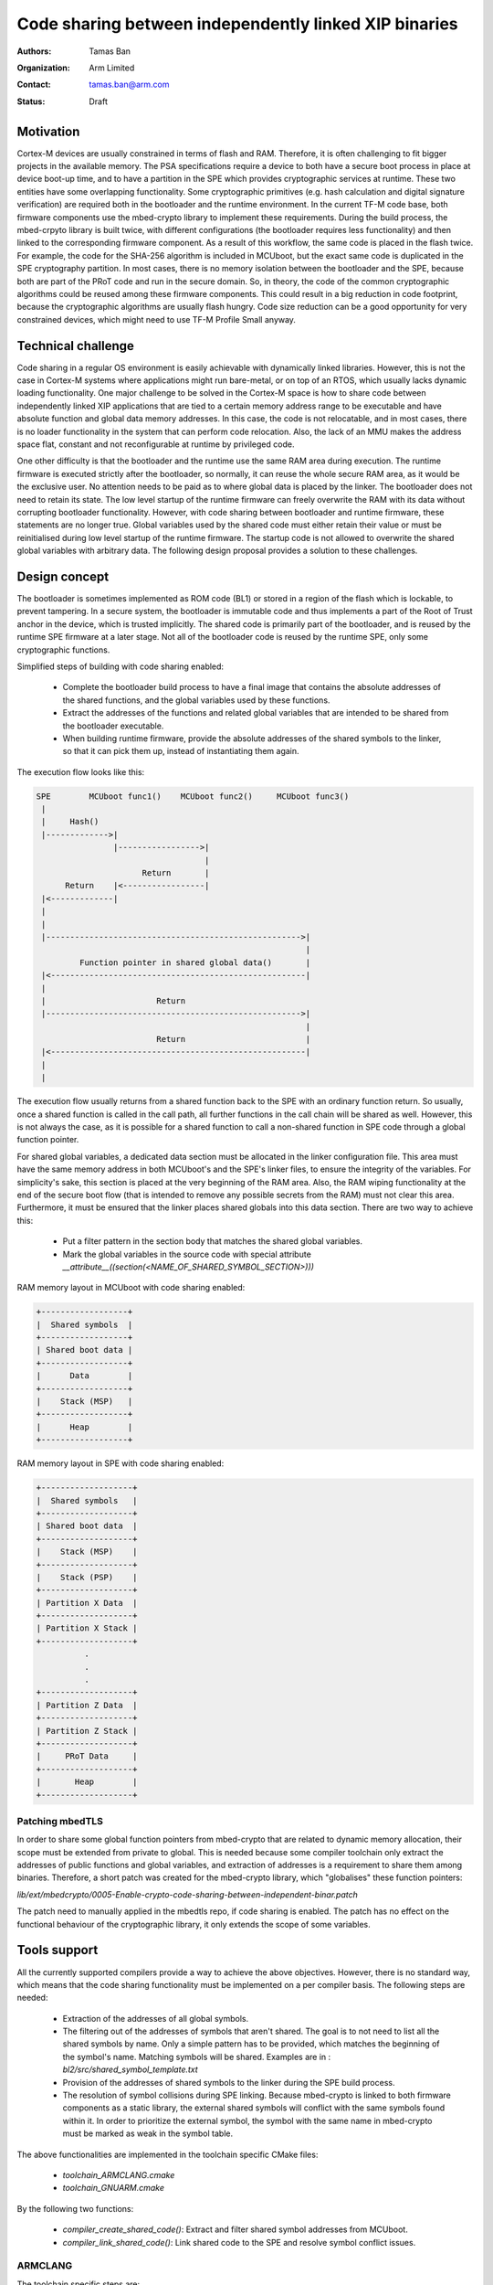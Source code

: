 ######################################################
Code sharing between independently linked XIP binaries
######################################################

:Authors: Tamas Ban
:Organization: Arm Limited
:Contact: tamas.ban@arm.com
:Status: Draft

**********
Motivation
**********
Cortex-M devices are usually constrained in terms of flash and RAM. Therefore,
it is often challenging to fit bigger projects in the available memory. The PSA
specifications require a device to both have a secure boot process in place at
device boot-up time, and to have a partition in the SPE which provides
cryptographic services at runtime. These two entities have some overlapping
functionality. Some cryptographic primitives (e.g. hash calculation and digital
signature verification) are required both in the bootloader and the runtime
environment. In the current TF-M code base, both firmware components use the
mbed-crypto library to implement these requirements. During the build process,
the mbed-crpyto library is built twice, with different configurations (the
bootloader requires less functionality) and then linked to the corresponding
firmware component. As a result of this workflow, the same code is placed in the
flash twice. For example, the code for the SHA-256 algorithm is included in
MCUboot, but the exact same code is duplicated in the SPE cryptography
partition. In most cases, there is no memory isolation between the bootloader
and the SPE, because both are part of the PRoT code and run in the secure
domain. So, in theory, the code of the common cryptographic algorithms could be
reused among these firmware components. This could result in a big reduction in
code footprint, because the cryptographic algorithms are usually flash hungry.
Code size reduction can be a good opportunity for very constrained devices,
which might need to use TF-M Profile Small anyway.

*******************
Technical challenge
*******************
Code sharing in a regular OS environment is easily achievable with dynamically
linked libraries. However, this is not the case in Cortex-M systems where
applications might run bare-metal, or on top of an RTOS, which usually lacks
dynamic loading functionality. One major challenge to be solved in the Cortex-M
space is how to share code between independently linked XIP applications that
are tied to a certain memory address range to be executable and have absolute
function and global data memory addresses. In this case, the code is not
relocatable, and in most cases, there is no loader functionality in the system
that can perform code relocation. Also, the lack of an MMU makes the address
space flat, constant and not reconfigurable at runtime by privileged code.

One other difficulty is that the bootloader and the runtime use the same RAM
area during execution. The runtime firmware is executed strictly after the
bootloader, so normally, it can reuse the whole secure RAM area, as it would be
the exclusive user. No attention needs to be paid as to where global data is
placed by the linker. The bootloader does not need to retain its state. The low
level startup of the runtime firmware can freely overwrite the RAM with its data
without corrupting bootloader functionality. However, with code sharing between
bootloader and runtime firmware, these statements are no longer true. Global
variables used by the shared code must either retain their value or must be
reinitialised during low level startup of the runtime firmware. The startup code
is not allowed to overwrite the shared global variables with arbitrary data. The
following design proposal provides a solution to these challenges.

**************
Design concept
**************
The bootloader is sometimes implemented as ROM code (BL1) or stored in a region
of the flash which is lockable, to prevent tampering. In a secure system, the
bootloader is immutable code and thus implements a part of the Root of Trust
anchor in the device, which is trusted implicitly. The shared code is primarily
part of the bootloader, and is reused by the runtime SPE firmware at a later
stage. Not all of the bootloader code is reused by the runtime SPE, only some
cryptographic functions.

Simplified steps of building with code sharing enabled:

  - Complete the bootloader build process to have a final image that contains
    the absolute addresses of the shared functions, and the global variables
    used by these functions.
  - Extract the addresses of the functions and related global variables that are
    intended to be shared from the bootloader executable.
  - When building runtime firmware, provide the absolute addresses of the shared
    symbols to the linker, so that it can pick them up, instead of instantiating
    them again.

The execution flow looks like this:

.. code-block:: bash

    SPE        MCUboot func1()    MCUboot func2()     MCUboot func3()
     |
     |     Hash()
     |------------->|
                    |----------------->|
                                       |
                          Return       |
          Return    |<-----------------|
     |<-------------|
     |
     |
     |----------------------------------------------------->|
                                                            |
             Function pointer in shared global data()       |
     |<-----------------------------------------------------|
     |
     |                       Return
     |----------------------------------------------------->|
                                                            |
                             Return                         |
     |<-----------------------------------------------------|
     |
     |

The execution flow usually returns from a shared function back to the SPE with
an ordinary function return. So usually, once a shared function is called in the
call path, all further functions in the call chain will be shared as well.
However, this is not always the case, as it is possible for a shared function to
call a non-shared function in SPE code through a global function pointer.

For shared global variables, a dedicated data section must be allocated in the
linker configuration file. This area must have the same memory address in both
MCUboot's and the SPE's linker files, to ensure the integrity of the variables.
For simplicity's sake, this section is placed at the very beginning of the RAM
area. Also, the RAM wiping functionality at the end of the secure boot flow
(that is intended to remove any possible secrets from the RAM) must not clear
this area. Furthermore, it must be ensured that the linker places shared globals
into this data section. There are two way to achieve this:

 - Put a filter pattern in the section body that matches the shared global
   variables.
 - Mark the global variables in the source code with special attribute
   `__attribute__((section(<NAME_OF_SHARED_SYMBOL_SECTION>)))`

RAM memory layout in MCUboot with code sharing enabled:

.. code-block:: bash

    +------------------+
    |  Shared symbols  |
    +------------------+
    | Shared boot data |
    +------------------+
    |      Data        |
    +------------------+
    |    Stack (MSP)   |
    +------------------+
    |      Heap        |
    +------------------+

RAM memory layout in SPE with code sharing enabled:

.. code-block:: bash

    +-------------------+
    |  Shared symbols   |
    +-------------------+
    | Shared boot data  |
    +-------------------+
    |    Stack (MSP)    |
    +-------------------+
    |    Stack (PSP)    |
    +-------------------+
    | Partition X Data  |
    +-------------------+
    | Partition X Stack |
    +-------------------+
              .
              .
              .
    +-------------------+
    | Partition Z Data  |
    +-------------------+
    | Partition Z Stack |
    +-------------------+
    |     PRoT Data     |
    +-------------------+
    |       Heap        |
    +-------------------+

Patching mbedTLS
================
In order to share some global function pointers from mbed-crypto that are
related to dynamic memory allocation, their scope must be extended from private
to global. This is needed because some compiler toolchain only extract the
addresses of public functions and global variables, and extraction of addresses
is a requirement to share them among binaries. Therefore, a short patch was
created for the mbed-crypto library, which "globalises" these function pointers:

`lib/ext/mbedcrypto/0005-Enable-crypto-code-sharing-between-independent-binar.patch`

The patch need to manually applied in the mbedtls repo, if code sharing is
enabled. The patch has no effect on the functional behaviour of the
cryptographic library, it only extends the scope of some variables.

*************
Tools support
*************
All the currently supported compilers provide a way to achieve the above
objectives. However, there is no standard way, which means that the code sharing
functionality must be implemented on a per compiler basis. The following steps
are needed:

 - Extraction of the addresses of all global symbols.
 - The filtering out of the addresses of symbols that aren't shared. The goal is
   to not need to list all the shared symbols by name. Only a simple pattern
   has to be provided, which matches the beginning of the symbol's name.
   Matching symbols will be shared. Examples are in :
   `bl2/src/shared_symbol_template.txt`
 - Provision of the addresses of shared symbols to the linker during the SPE
   build process.
 - The resolution of symbol collisions during SPE linking. Because mbed-crypto
   is linked to both firmware components as a static library, the external
   shared symbols will conflict with the same symbols found within it. In order
   to prioritize the external symbol, the symbol with the same name in
   mbed-crypto must be marked as weak in the symbol table.

The above functionalities are implemented in the toolchain specific CMake files:

 - `toolchain_ARMCLANG.cmake`
 - `toolchain_GNUARM.cmake`

By the following two functions:

 - `compiler_create_shared_code()`: Extract and filter shared symbol addresses
   from MCUboot.
 - `compiler_link_shared_code()`: Link shared code to the SPE and resolve symbol
   conflict issues.

ARMCLANG
========
The toolchain specific steps are:

 - Extract all symbols from MCUboot: add `-symdefs` to the compiler command line
 - Filter shared symbols: call CMake script `FilterSharedSymbols.cmake`
 - Weaken duplicated (shared) symbols in the mbed-crypto static library that are
   linked to the SPE: `arm-none-eabi-objcopy`
 - Link shared code to SPE: Add the filtered output of `-symdefs` to the SPE
   source file list.

GNUARM
======
The toolchain specific steps are:

 - Extract all symbols from MCUboot: `arm-none-eabi-nm`
 - Filter shared symbols: call CMake script: `FilterSharedSymbols.cmake`
 - Strip unshared code from MCUboot:  `arm-none-eabi-strip`
 - Weaken duplicated (shared) symbols in the mbed-crypto static library that are
   linked to the SPE: `arm-none-eabi-objcopy`
 - Link shared code to SPE: Add `-Wl -R <SHARED_STRIPPED_CODE.axf>` to the
   compiler command line

IAR
===
Functionality currently not implemented, but the toolchain supports doing it.

**************************
Memory footprint reduction
**************************
Build type: MinSizeRel
Platform: mps2/an521
Version: TF-Mv1.2.0 + code sharing patches
MCUboot image encryption support is disabled.

+------------------+-------------------+-------------------+-------------------+
|                  |   ConfigDefault   |  ConfigProfile-M  |  ConfigProfile-S  |
+------------------+----------+--------+----------+--------+----------+--------+
|                  | ARMCLANG | GNUARM | ARMCLANG | GNUARM | ARMCLANG | GNUARM |
+------------------+----------+--------+----------+--------+----------+--------+
| CODE_SHARING=OFF |   122268 | 124572 |   75936 |   75996 |    50336 |  50224 |
+------------------+----------+--------+----------+--------+----------+--------+
| CODE_SHARING=ON  |   113264 | 115500 |   70400 |   70336 |    48840 |  48988 |
+------------------+----------+--------+----------+--------+----------+--------+
| Difference       |     9004 |   9072 |    5536 |    5660 |     1496 |   1236 |
+------------------+----------+--------+----------+--------+----------+--------+

If MCUboot image encryption support is enabled then saving could be up to
~13-15KB.

.. Note::

   Code sharing on Musca-B1 was tested only with SW only crypto, so crypto
   hardware acceleration must be turned off: -DCRYPTO_HW_ACCELERATOR=OFF


*************************
Useability considerations
*************************
Functions that only use local variables can be shared easily. However, functions
that rely on global variables are a bit tricky. They can still be shared, but
all global variables must be placed in the shared symbol section, to prevent
overwriting and to enable the retention of their values.

Some global variables might need to be reinitialised to their original values by
runtime firmware, if they have been used by the bootloader, but need to have
their original value when runtime firmware starts to use them. If so, the
reinitialising functionality must be implemented explicitly, because the low
level startup code in the SPE does not initialise the shared variables, which
means they retain their value after MCUboot stops running.

If a bug is discovered in the shared code, it cannot be fixed with a firmware
upgrade, if the bootloader code is immutable. If this is the case, disabling
code sharing might be a solution, as the new runtime firmware could contain the
fixed code instead of relying on the unfixed shared code. However, this would
increase code footprint.

API backward compatibility also can be an issue. If the API has changed in newer
version of the shared code. Then new code cannot rely on the shared version.
The changed code and all the other shared code where it is referenced from must
be ignored and the updated version of the functions must be compiled in the
SPE binary. The mbedTLS library is API compatible with its current version
(``v2.24.0``) since the ``mbedtls-2.7.0 release`` (2018-02-03).

To minimise the risk of incompatibility, use the same compiler flags to build
both firmware components.

The artifacts of the shared code extraction steps must be preserved so as to
remain available if new SPE firmware (that relies on shared code) is built and
released. Those files are necessary to know the address of shared symbols when
linking the SPE.

************************
How to use code sharing?
************************
Considering the above, code sharing is an optional feature, which is disabled
by default. It can be enabled from the command line with a compile time switch:

 - `TFM_CODE_SHARING`: Set to `ON` to enable code sharing.

With the default settings, only the common part of the mbed-crypto library is
shared, between MCUboot and the SPE. However, there might be other device
specific code (e.g. device drivers) that could be shared. The shared
cryptography code consists mainly of the SHA-256 algorithm, the `bignum` library
and some RSA related functions. If image encryption support is enabled in
MCUboot, then AES algorithms can be shared as well.

Sharing code between the SPE and an external project is possible, even if
MCUboot isn't used as the bootloader. For example, a custom bootloader can also
be built in such a way as to create the necessary artifacts to share some of its
code with the SPE. The same artifacts must be created like the case of MCUboot:

 - `shared_symbols_name.txt`: Contains the name of the shared symbols. Used by
    the script that prevents symbol collision.
 - `shared_symbols_address.txt`: Contains the type, address and name of shared
   symbols. Used by the linker when linking runtime SPE.
 - `shared_code.axf`: GNUARM specific. The stripped version of the firmware
   component, only contains the shared code. It is used by the linker when
   linking the SPE.

.. Note::

   The artifacts of the shared code extraction steps must be preserved to be
   able to link them to any future SPE version.

When an external project is sharing code with the SPE, the `SHARED_CODE_PATH`
compile time switch must be set to the path of the artifacts mentioned above.

********************
Further improvements
********************
This design focuses only on sharing the cryptography code. However, other code
could be shared as well. Some possibilities:

- Flash driver
- Serial driver
- Image metadata parsing code
- etc.

--------------

*Copyright (c) 2020, Arm Limited. All rights reserved.*